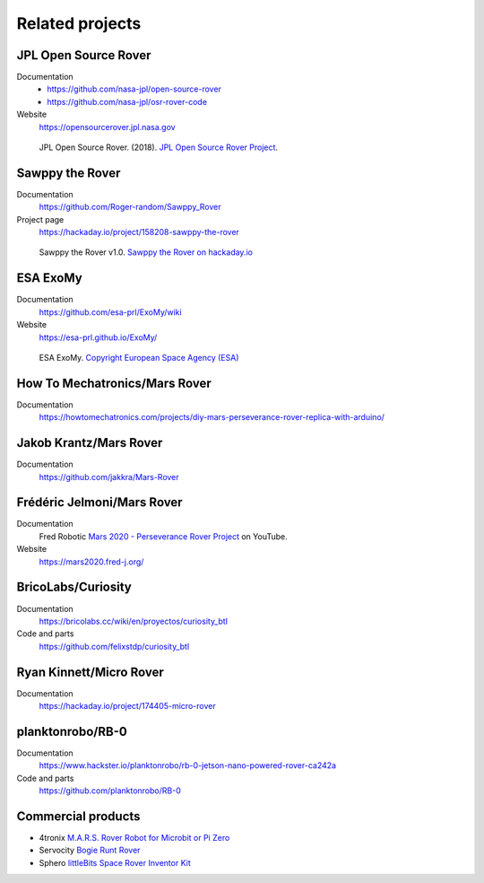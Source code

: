 ================
Related projects
================

JPL Open Source Rover
---------------------

Documentation
    * https://github.com/nasa-jpl/open-source-rover
    * https://github.com/nasa-jpl/osr-rover-code

Website
    https://opensourcerover.jpl.nasa.gov

.. figure:: _static/images/related-projects/jpl-osr-v1.*
    :alt: JPL Open Source Rover

    JPL Open Source Rover. (2018).
    `JPL Open Source Rover Project <https://github.com/nasa-jpl/open-source-rover/commit/b9a78833caa09b227cbc608189bf05ceba8462e6>`_.


Sawppy the Rover
----------------

Documentation
    https://github.com/Roger-random/Sawppy_Rover

Project page
    https://hackaday.io/project/158208-sawppy-the-rover

.. figure:: _static/images/related-projects/roger-random-sawppy-v1.0.*
    :alt: Sawppy the Rover

    Sawppy the Rover v1.0.
    `Sawppy the Rover on hackaday.io <https://hackaday.io/project/158208-sawppy-the-rover>`_


ESA ExoMy
---------

Documentation
    https://github.com/esa-prl/ExoMy/wiki

Website
    https://esa-prl.github.io/ExoMy/


.. figure:: _static/images/related-projects/esa-exomy-2020.*
    :alt: ESA ExoMy

    ESA ExoMy.
    `Copyright European Space Agency (ESA) <https://www.esa.int/ESA_Multimedia/Images/2020/11/ExoMy>`_


How To Mechatronics/Mars Rover
------------------------------

Documentation
    https://howtomechatronics.com/projects/diy-mars-perseverance-rover-replica-with-arduino/


Jakob Krantz/Mars Rover
-----------------------

Documentation
    https://github.com/jakkra/Mars-Rover


Frédéric Jelmoni/Mars Rover
---------------------------

Documentation
    Fred Robotic `Mars 2020 - Perseverance Rover Project <https://www.youtube.com/playlist?list=PLPA2ZF9G4l--smeL5xHTISZBblAAfhV12>`_ on YouTube.

Website
    https://mars2020.fred-j.org/


BricoLabs/Curiosity
-------------------

Documentation
    https://bricolabs.cc/wiki/en/proyectos/curiosity_btl

Code and parts
    https://github.com/felixstdp/curiosity_btl


Ryan Kinnett/Micro Rover
------------------------

Documentation
    https://hackaday.io/project/174405-micro-rover


planktonrobo/RB-0
-----------------

Documentation
    https://www.hackster.io/planktonrobo/rb-0-jetson-nano-powered-rover-ca242a

Code and parts
    https://github.com/planktonrobo/RB-0


Commercial products
-------------------

* 4tronix `M.A.R.S. Rover Robot for Microbit or Pi Zero <https://shop.4tronix.co.uk/products/marsrover>`_
* Servocity `Bogie Runt Rover <https://www.servocity.com/bogie-runt-rover/>`_
* Sphero `littleBits Space Rover Inventor Kit <https://sphero.com/products/littlebits-space-rover-inventor-kit>`_
